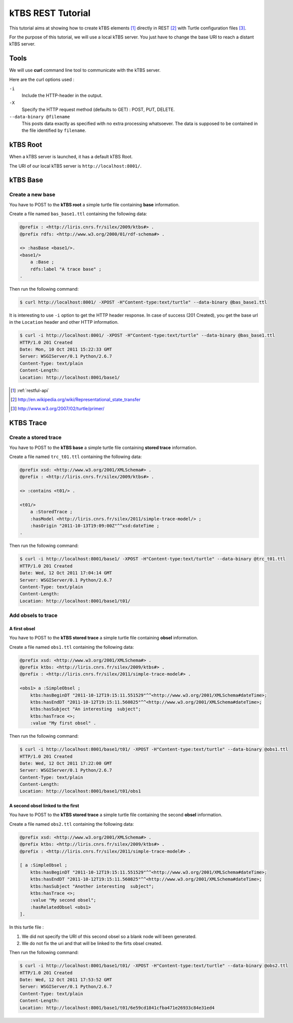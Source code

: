 .. _ktbs-rest-tutorial:

kTBS REST Tutorial
==================

This tutorial aims at showing how to create kTBS elements [1]_ directly in REST [2]_ with Turtle configuration files [3]_.

For the purpose of this tutorial, we will use a local kTBS server. You just have to change the base URI to reach a distant kTBS server.

Tools
-----

We will use **curl** command line tool to communicate with the kTBS server.

Here are the curl options used :

``-i``
    Include the HTTP-header in the output.

``-X``
    Specify the HTTP request method (defaults to GET) : POST, PUT, DELETE.

``--data-binary @filename``
    This posts data exactly as specified with no extra processing whatsoever. The data is supposed to be contained in the file identified by ``filename``.

kTBS Root
---------
When a kTBS server is launched, it has a default kTBS Root.

The URI of our local kTBS server is ``http://localhost:8001/``.

kTBS Base
---------

Create a new base
^^^^^^^^^^^^^^^^^

You have to POST to the **kTBS root** a simple turtle file containing **base** information. 

Create a file named ``bas_base1.ttl`` containing the following data:

.. code-block:: turtle

    @prefix : <http://liris.cnrs.fr/silex/2009/ktbs#> .
    @prefix rdfs: <http://www.w3.org/2000/01/rdf-schema#> .

    <> :hasBase <base1/>.
    <base1/>
        a :Base ;
        rdfs:label "A trace base" ;
    .

Then run the following command: 

.. code-block:: bash

    $ curl http://localhost:8001/ -XPOST -H"Content-type:text/turtle" --data-binary @bas_base1.ttl

It is interesting to use ``-i`` option to get the HTTP header response. In case of success (201 Created), you get the base url in the ``Location`` header and other HTTP information.

.. code-block:: bash

    $ curl -i http://localhost:8001/ -XPOST -H"Content-type:text/turtle" --data-binary @bas_base1.ttl
    HTTP/1.0 201 Created
    Date: Mon, 10 Oct 2011 15:22:33 GMT
    Server: WSGIServer/0.1 Python/2.6.7
    Content-Type: text/plain
    Content-Length: 
    Location: http://localhost:8001/base1/

.. [1] :ref:`restful-api`
.. [2] http://en.wikipedia.org/wiki/Representational_state_transfer
.. [3] http://www.w3.org/2007/02/turtle/primer/

KTBS Trace
----------

Create a stored trace
^^^^^^^^^^^^^^^^^^^^^

You have to POST to the **kTBS base** a simple turtle file containing **stored trace** information.

Create a file named ``trc_t01.ttl`` containing the following data:

.. code-block:: turtle

    @prefix xsd: <http://www.w3.org/2001/XMLSchema#> .
    @prefix : <http://liris.cnrs.fr/silex/2009/ktbs#> .

    <> :contains <t01/> .

    <t01/>
        a :StoredTrace ;
        :hasModel <http://liris.cnrs.fr/silex/2011/simple-trace-model/> ;
        :hasOrigin "2011-10-13T19:09:00Z"^^xsd:dateTime ;
    .

Then run the following command:

.. code-block:: bash

    $ curl -i http://localhost:8001/base1/ -XPOST -H"Content-type:text/turtle" --data-binary @trc_t01.ttl
    HTTP/1.0 201 Created
    Date: Wed, 12 Oct 2011 17:04:14 GMT
    Server: WSGIServer/0.1 Python/2.6.7
    Content-Type: text/plain
    Content-Length: 
    Location: http://localhost:8001/base1/t01/

Add obsels to trace
^^^^^^^^^^^^^^^^^^^

A first obsel
"""""""""""""

You have to POST to the **kTBS stored trace** a simple turtle file containing **obsel** information.

Create a file named ``obs1.ttl`` containing the following data:

.. code-block:: turtle

    @prefix xsd: <http://www.w3.org/2001/XMLSchema#> .
    @prefix ktbs: <http://liris.cnrs.fr/silex/2009/ktbs#> .
    @prefix : <http://liris.cnrs.fr/silex/2011/simple-trace-model#> .

    <obs1> a :SimpleObsel ;
        ktbs:hasBeginDT "2011-10-12T19:15:11.551529"^^<http://www.w3.org/2001/XMLSchema#dateTime>;
        ktbs:hasEndDT "2011-10-12T19:15:11.560825"^^<http://www.w3.org/2001/XMLSchema#dateTime>;
        ktbs:hasSubject "An interesting  subject";
        ktbs:hasTrace <>;
        :value "My first obsel" .

Then run the following command:

.. code-block:: bash

    $ curl -i http://localhost:8001/base1/t01/ -XPOST -H"Content-type:text/turtle" --data-binary @obs1.ttl
    HTTP/1.0 201 Created
    Date: Wed, 12 Oct 2011 17:22:00 GMT
    Server: WSGIServer/0.1 Python/2.6.7
    Content-Type: text/plain
    Content-Length: 
    Location: http://localhost:8001/base1/t01/obs1

A second obsel linked to the first
""""""""""""""""""""""""""""""""""

You have to POST to the **kTBS stored trace** a simple turtle file containing the second **obsel** information.

Create a file named ``obs2.ttl`` containing the following data:

.. code-block:: turtle

    @prefix xsd: <http://www.w3.org/2001/XMLSchema#> .
    @prefix ktbs: <http://liris.cnrs.fr/silex/2009/ktbs#> .
    @prefix : <http://liris.cnrs.fr/silex/2011/simple-trace-model#> .

    [ a :SimpleObsel ;
        ktbs:hasBeginDT "2011-10-12T19:15:11.551529"^^<http://www.w3.org/2001/XMLSchema#dateTime>;
        ktbs:hasEndDT "2011-10-12T19:15:11.560825"^^<http://www.w3.org/2001/XMLSchema#dateTime>;
        ktbs:hasSubject "Another interesting  subject";
        ktbs:hasTrace <>;
        :value "My second obsel";
        :hasRelatedObsel <obs1> 
    ].

In this turtle file :

1. We did not specify the URI of this second obsel so a blank node will been generated.
2. We do not fix the uri and that will be linked to the firts obsel created.

Then run the following command:

.. code-block:: bash

    $ curl -i http://localhost:8001/base1/t01/ -XPOST -H"Content-type:text/turtle" --data-binary @obs2.ttl
    HTTP/1.0 201 Created
    Date: Wed, 12 Oct 2011 17:53:52 GMT
    Server: WSGIServer/0.1 Python/2.6.7
    Content-Type: text/plain
    Content-Length: 
    Location: http://localhost:8001/base1/t01/6e59cd1841cfba471e26933c84e31ed4
